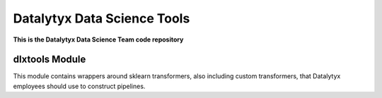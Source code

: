 ============================
Datalytyx Data Science Tools
============================

**This is the Datalytyx Data Science Team code repository**


dlxtools Module
===============

This module contains wrappers around sklearn transformers, also including custom transformers, that Datalytyx employees should use to construct pipelines.
